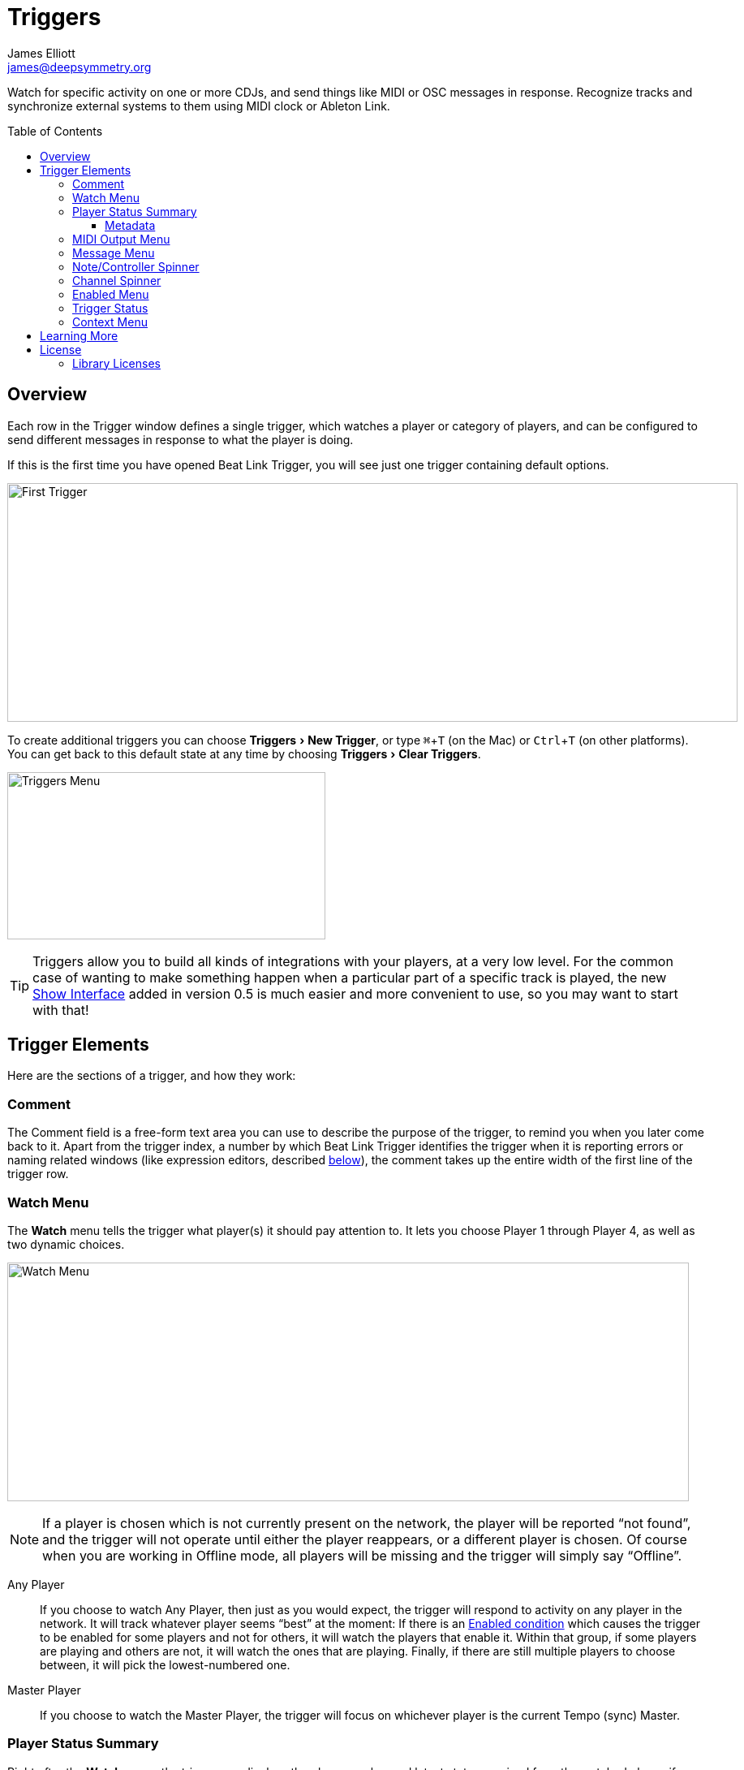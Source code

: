 = Triggers
James Elliott <james@deepsymmetry.org>
:icons: font
:toc:
:experimental:
:toc-placement: preamble
:toclevels: 3
:guide-top: README

// Set up support for relative links on GitHub, and give it
// usable icons for admonitions, w00t! Add more conditions
// if you need to support other environments and extensions.
ifdef::env-github[]
:outfilesuffix: .adoc
:tip-caption: :bulb:
:note-caption: :information_source:
:important-caption: :heavy_exclamation_mark:
:caution-caption: :fire:
:warning-caption: :warning:
endif::env-github[]

// Render section header anchors in a GitHub-compatible way when
// building the embedded user guide.
ifndef::env-github[]
:idprefix:
:idseparator: -
endif::env-github[]

Watch for specific activity on one or more CDJs, and send things
like MIDI or OSC messages in response. Recognize tracks and synchronize
external systems to them using MIDI clock or Ableton Link.


== Overview

Each row in the Trigger window defines a single trigger, which watches
a player or category of players, and can be configured to send
different messages in response to what the player is doing.

If this is the first time you have opened Beat Link Trigger, you will
see just one trigger containing default options.

image:assets/FirstTrigger.png[First Trigger,900,294]

To create additional triggers you can choose menu:Triggers[New
Trigger], or type kbd:[⌘+T] (on the Mac) or kbd:[Ctrl+T] (on other
platforms). You can get back to this default state at any time by
choosing menu:Triggers[Clear Triggers].

image:assets/TriggersMenu.png[Triggers Menu,392,206]

TIP: Triggers allow you to build all kinds of integrations with your
players, at a very low level. For the common case of wanting to make
something happen when a particular part of a specific track is played,
the new <<Shows#shows,Show Interface>> added in version 0.5 is much
easier and more convenient to use, so you may want to start with that!

== Trigger Elements

Here are the sections of a trigger, and how they work:

=== Comment

The Comment field is a free-form text area you can use to describe the
purpose of the trigger, to remind you when you later come back to it.
Apart from the trigger index, a number by which Beat Link Trigger
identifies the trigger when it is reporting errors or naming related
windows (like expression editors, described <<Expressions#expressions,below>>),
the comment takes up the entire width of the first line of the trigger
row.

[[watch-menu]]
=== Watch Menu

The menu:Watch[] menu tells the trigger what player(s) it should pay
attention to. It lets you choose Player&nbsp;1 through Player&nbsp;4,
as well as two dynamic choices.

image:assets/WatchMenu.png[Watch Menu,840,294]

NOTE: If a player is chosen which is not currently present on the
network, the player will be reported “not found”, and the trigger will
not operate until either the player reappears, or a different player
is chosen. Of course when you are working in Offline mode, all players
will be missing and the trigger will simply say “Offline”.

Any Player:: If you choose to watch Any Player, then just as you would
expect, the trigger will respond to activity on any player in the
network. It will track whatever player seems “best” at the moment: If
there is an <<enabled-menu,Enabled condition>>
which causes the trigger to be enabled
for some players and not for others, it will watch the players that
enable it. Within that group, if some players are playing and others
are not, it will watch the ones that are playing. Finally, if there
are still multiple players to choose between, it will pick the
lowest-numbered one.

Master Player:: If you choose to watch the Master Player, the trigger
will focus on whichever player is the current Tempo (sync) Master.

[[player-status-summary]]
=== Player Status Summary

Right after the menu:Watch[] menu, the trigger row displays the player
number and latest status received from the watched player, if one was
found. The status includes the current state of the player,
information about the loaded track, the current effective BPM and
relative pitch, and the number of the current beat.

The track ID is followed by an indication in square brackets of the
player and slot (`usb`, `sd`, `cd`, or `rb` for rekordbox) from which the
track was loaded. That combination (ID number, source player and slot)
will be unique to that track until that media is unloaded and
replaced. IDs are not unique across players and slots.

These three pieces of information can be used to identify the track
and set up fairly sophisticated custom filter expressions, as
described <<Matching#matching-tracks,below>>. If one of your
expressions recognizes a track, it can tell Beat Link Trigger to
display its name (or any other text you like) instead of the normal
track description by storing your desired description string under the
key `:track-description` in the trigger `locals` map. Here is an
example of what that could look like, when a track named Apex has been
recognized, and the string `Apex` has been stored under
`:track-description` in the trigger's `locals`:

image:assets/ApexRecognized.png[Track Apex Recognized,804,161]

[[metadata]]
==== Metadata

Now that Beat Link Trigger can request track metadata from the CDJs
in many different ways, that is most convenient and flexible way of
matching tracks, and it is always enabled.

When metadata is available for a track, the Player Status section
grows to two lines, and displays the track title and artist on the
second line, without any effort on the part of your trigger code:

image:assets/MetadataStatus.png[Player Status with Metadata,794,166]

Your trigger can also change the content of the metadata line by
setting whatever value it wants under the key `:metadata-summary` in
the trigger's `locals`. Metadata values available to your trigger
expressions include `track-artist`, `track-comment`, `track-genre`,
`track-key`, `track-label`, `track-length` (in seconds), and
`track-title`.

Powerful ways to take advantage of this metadata capability are explored
in the <<Matching#matching-tracks,Matching Tracks>> section.

[[midi-output-menu]]
=== MIDI Output Menu

The menu:MIDI Output[] Menu lets you choose the MIDI device to which
the trigger will send messages. It will show all MIDI outputs
currently available on your system.

image:assets/MidiMenu.png[MIDI Output Menu,810,281]

NOTE: If a MIDI Output is chosen which is no longer available on the
system (as shown in trigger 3 above), it will remain in that row's
menu, but the Enabled section of the trigger will be replaced with the
message “Not found.” Once the output reappears, or a different output
is chosen, the trigger will become operational again.

=== Message Menu

The menu:Message[] Menu determines what kind of MIDI message is sent by the
trigger.

image:assets/MessageMenu.png[Message Menu,790,270]

Note:: With this setting, the trigger sends a Note On message, with
velocity 127 and the note number shown to the right of the menu, when
the watched player starts playing (as long as the trigger is enabled),
and a Note Off message when the watched player stops or the trigger is
disabled.

CC:: With this setting, the trigger sends a Control Change message,
with value 127 and the controller number shown to the right of the
menu, when the watched player starts playing (as long as the trigger
is enabled), and sends a CC with value 0 when the player stops or the
trigger is disabled.

Clock:: With this setting, the trigger sends MIDI Beat Clock messages
whenever the trigger is enabled, to synchronize the tempo of the
target device with the tempo reported by the watched player. If the
check box to the right of the menu is checked, it will either send a
Start or Continue message (as chosen in the following menu) when the
watched player starts playing, and if the Stop box is checked, it will
send a Stop message when the watched player stops. In special cases,
you can also <<Link#ignoring-track-bpm,ignore the track tempo>> and
respond only to pitch changes.
+
[WARNING]
====

MIDI Clock is an old, slow, and imprecise mechanism for synchronizing
tempo, especially when sent by a general-purpose operating system like
the one running Beat Link Trigger. If at all possible, you should use
Ableton Link instead, as described below. You will get _much_ better
results. If you have to talk to older hardware that can't accept
Ableton Link, consider still sending Link from Beat Link Trigger, and
using a dedicated Ableton Link to MIDI bridge to talk to your older
hardware. If you have any iOS devices available,
https://alexandernaut.com/linktomidi/[Link to MIDI] seems to get good
reviews.

In any case, if you are generating MIDI clock directly, make sure you
have _only one trigger_ configured to send Clock on a given MIDI port,
or you will get crazy results. Since MIDI clock generation uses a
great deal of CPU to try to work around the above-mentioned issues,
you are probably better off only ever using it with a single trigger
anyway.

====

Link:: When this option is chosen, the trigger does not send MIDI
messages at all. Instead, when activated, it tries to synchronize an
Ableton Link session to the tempo and beat grid being established by
the player that it is watching. For this to work, you need to have
Carabiner installed, running, and connected, as described in
<<Link#working-with-ableton-link,Working with Ableton Link>>. You can
also use expressions, as described <<Expressions#expressions,below>>,
to send additional messages over MIDI or other communication
protocols. As with MIDI clock, you can <<Link#ignoring-track-bpm,ignore
the track tempo>> for special-case integrations.
+
[TIP]
====

If you are interested in synchronizing an Ableton Link session with
the tempo and beat grid of your CDJs, you no longer need to use
triggers to do so. With Carabiner running, you can use
<<Link#passive-sync-mode,Passive Sync Mode>> to have Ableton Link
follow the CDJs, and you can even let Ableton Link be the Tempo Master
and control the tempo and beat sync of the CDJs using
<<Link#full-sync-mode,Full Sync Mode>>.

====

Custom:: When this option is chosen, the trigger will not send any
messages on its own, and it is up to you to send them in code you
write in the trigger expressions, as described in the
<<Expressions#expressions,Expressions>> section.
This gives you the most flexibility because in addition to MIDI
messages, you can send arbitrary UDP packets, HTTP requests, or
whatever you might need.

=== Note/Controller Spinner

Found immediately to the right of the menu:Message[] Menu (unless Clock
or Link is chosen as the Message type), this field lets you set the MIDI
note number used for Note messages, or the controller number used for
Control Change messages. The value is also available to your trigger
expressions if they want to use it.

=== Channel Spinner

For triggers sending MIDI (other than Beat Clock), this lets you
specify the MIDI channel on which messages are sent.

=== Enabled Menu

The menu:Enabled[] menu controls when the trigger will respond to the
watched player starting or stopping playback.

image:assets/EnabledMenu.png[Enabled Menu,814,287]

Always:: With this setting, the trigger is enabled until you disable
it.

Never:: With this setting, the trigger is disabled until you re-enable
it.

On-Air:: With this setting, the trigger is enabled whenever the
watched player reports that it is On the Air. (For that to work, the
player must be connected to a Nexus mixer, and must have the feature
turned on.)

Custom:: With this setting, the trigger is controlled by an Enabled
Filter, Clojure code that you write yourself. Whenever a status update
is received from any watched player, your expressions are evaluated.
If the last expression in your filter returns a `true` value, the
trigger will be enabled. This lets you apply sophisticated logic, like
enabling the trigger when a particular track is loaded into the
player, and it has reached a particular beat during playback.
Expressions are further explained in the
<<Expressions#expressions,Expressions>> section.
If you choose `Custom` and have not yet written an Enabled Filter
expression, the expression editor will be opened to let you do that.

=== Trigger Status

To the right of the menu:Enabled[] menu there is a Trigger Status
indicator which shows whether the trigger is currently enabled (a
green circle) or disabled (a red circle with a slash). If the player
is currently playing, there is a filled circle inside the enabled
circle:

[width="50%",cols=".^,^.^",options="header"]
|===
|State
|Indicator

|Disabled, Not Playing
|image:assets/Disabled.png[Disabled,52,52]

|Enabled, Not Playing
|image:assets/Enabled.png[Enabled,52,52]

|Disabled, Playing
|image:assets/DisabledPlaying.png[alt=Disabled, Playing,width=52,height=52]

|Enabled, Playing
|image:assets/EnabledPlaying.png[alt=Enabled, Playing,width=52,height=52]

|===

[[context-menu]]
=== Context Menu

Each trigger row has a context menu attached to it, which can be
accessed by right-clicking (or control-clicking) anywhere on the row's
background, but you can also open the context menu with a regular
mouse click on the button with a gear icon in it. Most of the menu is
devoted to editing various expressions to customize the trigger, as
described <<Expressions#expressions,below>>. The gear icon next to an
expression will be filled in if that expression has a value, and the
gear in the button will be filled in if any expression associated with
the trigger has a value.

image:assets/ContextMenu.png[Context Menu,314,297]

Below the expression-related options, you can export the current
trigger configuration to a text file which can be imported into a
different trigger or shared with colleagues, and you can delete the
trigger, unless it is the only remaining trigger in the window.

== Learning More

****

* Continue to <<Expressions#expressions,Expressions>>
* Return to <<{guide-top}#beat-link-trigger-user-guide,Top>>

****

// Once Git finally supports it, change this to: include::Footer.adoc[]
== License

+++<a href="http://deepsymmetry.org"><img src="assets/DS-logo-bw-200-padded-left.png" align="right" alt="Deep Symmetry logo" width="216" height="123"></a>+++
Copyright © 2016&ndash;2019 http://deepsymmetry.org[Deep Symmetry, LLC]

Distributed under the
http://opensource.org/licenses/eclipse-1.0.php[Eclipse Public License
1.0], the same as Clojure. By using this software in any fashion, you
are agreeing to be bound by the terms of this license. You must not
remove this notice, or any other, from this software. A copy of the
license can be found in
https://github.com/Deep-Symmetry/beat-link-trigger/blob/master/LICENSE[LICENSE]
within this project.

=== Library Licenses

https://sourceforge.net/projects/remotetea/[Remote Tea],
used for communicating with the NFSv2 servers on players,
is licensed under the
https://opensource.org/licenses/LGPL-2.0[GNU Library General
Public License, version 2].

The http://kaitai.io[Kaitai Struct] Java runtime, used for parsing
rekordbox exports and media analysis files, is licensed under the
https://opensource.org/licenses/MIT[MIT License].
